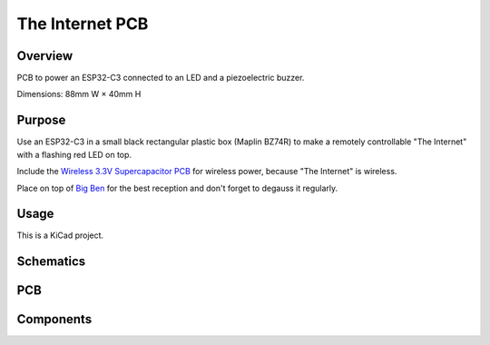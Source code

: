 The Internet PCB
================

Overview
--------

PCB to power an ESP32-C3 connected to an LED and a piezoelectric buzzer.

Dimensions: 88mm W × 40mm H

Purpose
-------

Use an ESP32-C3 in a small black rectangular plastic box (Maplin BZ74R) to make
a remotely controllable "The Internet" with a flashing red LED on top.

Include the `Wireless 3.3V Supercapacitor PCB <https://github.com/nomis/wireless-3v3-supercap-pcb>`_
for wireless power, because "The Internet" is wireless.

Place on top of `Big Ben <https://en.wikipedia.org/wiki/Big_Ben>`_ for the best
reception and don't forget to degauss it regularly.

Usage
-----

This is a KiCad project.

Schematics
----------

.. image:: render/the-internet-sch.svg
   :alt: Schematic

PCB
---

.. image:: render/the-internet-pcb.svg
   :alt: PCB

Components
----------

+---------------------+----------+--------------------------------------------------------------+
| Refs                | Quantity | Name                                                         |
+=====================+==========+==============================================================+
| J1                  |     1    | 1x06 Pin Header, Through Hole (2.54mm)                       |
+---------------------+----------+--------------------------------------------------------------+
| J2, J3              |     2    | 1x08 Pin Socket, Through Hole (2.54mm)                       |
+---------------------+----------+--------------------------------------------------------------+
| BZ1                 |     1    | TDK PS1720P02 Piezo Buzzer 3V 2kHz 70dB, Through Hole (17mm) |
+---------------------+----------+--------------------------------------------------------------+
| C1                  |     1    | 0.1µF Capacitor, SMD 0805 (Metric 2012)                      |                                                      |
+---------------------+----------+--------------------------------------------------------------+
| D1                  |     1    |                                                              |
+---------------------+----------+--------------------------------------------------------------+
| Q1, Q2              |     2    | Diodes DMP2004K P-Channel MOSFET, SOT-23                     |
+---------------------+----------+--------------------------------------------------------------+
| R1                  |     1    | 47Ω 1% 0.5mW Resistor, SMD 1206 (Metric 3216)                |
+---------------------+----------+--------------------------------------------------------------+
| R2                  |     1    |                                                              |
+---------------------+----------+--------------------------------------------------------------+
